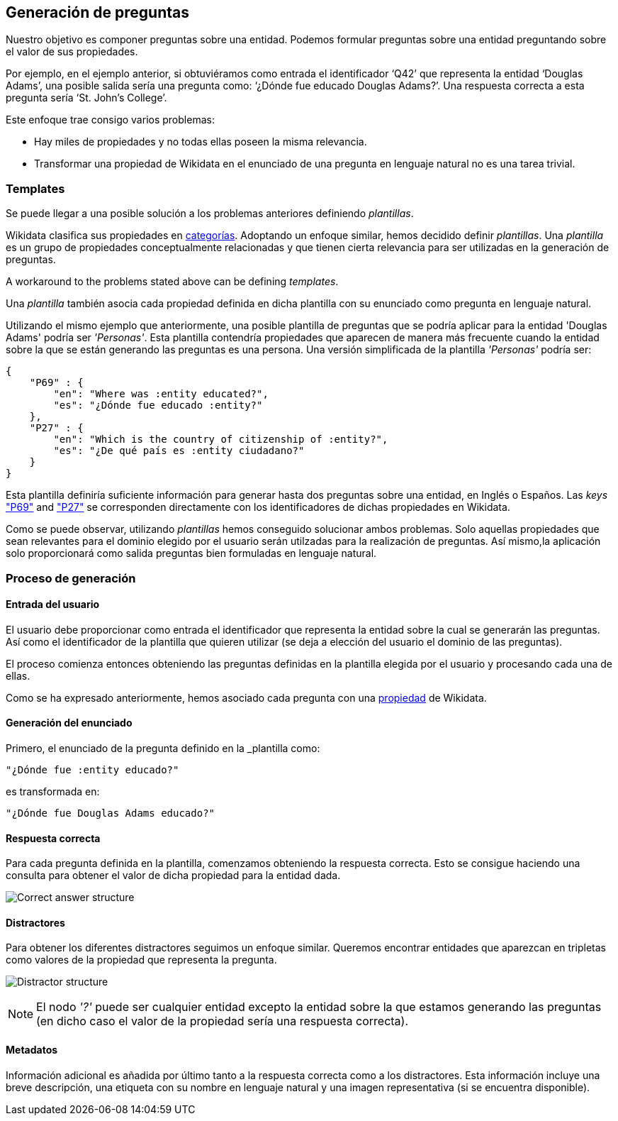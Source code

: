 [[section-questions-generation]]
== Generación de preguntas

Nuestro objetivo es componer preguntas sobre una entidad.
Podemos formular preguntas sobre una entidad preguntando sobre el valor de sus propiedades.

Por ejemplo, en el ejemplo anterior, si obtuviéramos como entrada el identificador ‘Q42’ que
representa la entidad ‘Douglas Adams’, una posible salida sería una pregunta como:
‘¿Dónde fue educado Douglas Adams?’. Una respuesta correcta a esta pregunta sería ‘St. John’s College’.

Este enfoque trae consigo varios problemas:

* Hay miles de propiedades y no todas ellas poseen la misma relevancia.
* Transformar una propiedad de Wikidata en el enunciado de una pregunta en lenguaje natural no es una tarea trivial.

=== Templates

Se puede llegar a una posible solución a los problemas anteriores definiendo _plantillas_.

Wikidata clasifica sus propiedades en https://www.wikidata.org/wiki/Wikidata:List_of_properties/en[categorías].
Adoptando un enfoque similar,
hemos decidido definir _plantillas_. Una _plantilla_ es un grupo de propiedades conceptualmente
relacionadas y que tienen cierta relevancia para ser utilizadas en la generación de preguntas.

A workaround to the problems stated above can be defining _templates_.

Una _plantilla_ también asocia cada propiedad definida en dicha plantilla con su enunciado como pregunta
en lenguaje natural.

Utilizando el mismo ejemplo que anteriormente, una posible plantilla de preguntas que se podría aplicar
para la entidad 'Douglas Adams' podría ser _'Personas'_. Esta plantilla contendría propiedades
que aparecen de manera más frecuente cuando la entidad sobre la que se están generando las preguntas
es una persona. Una versión simplificada de la plantilla _'Personas'_ podría ser:

    {
        "P69" : {
            "en": "Where was :entity educated?",
            "es": "¿Dónde fue educado :entity?"
        },
        "P27" : {
            "en": "Which is the country of citizenship of :entity?",
            "es": "¿De qué país es :entity ciudadano?"
        }
    }

Esta plantilla definiría suficiente información para generar hasta dos preguntas sobre una entidad,
en Inglés o Españos. Las _keys_ https://www.wikidata.org/wiki/Property:P69["P69"] and
https://www.wikidata.org/wiki/Property:P27["P27"] se corresponden directamente con los identificadores
de dichas propiedades en Wikidata.

Como se puede observar, utilizando _plantillas_ hemos conseguido solucionar ambos problemas.
Solo aquellas propiedades que sean relevantes para el dominio elegido por el usuario serán utilzadas
para la realización de preguntas. Así mismo,la aplicación solo proporcionará como salida
preguntas bien formuladas en lenguaje natural.


=== Proceso de generación

==== Entrada del usuario

El usuario debe proporcionar como entrada el identificador que representa la entidad sobre la cual
se generarán las preguntas. Así como el identificador de la plantilla que quieren utilizar (se
deja a elección del usuario el dominio de las preguntas).

El proceso comienza entonces obteniendo las preguntas definidas en la plantilla elegida por el usuario
y procesando cada una de ellas.

Como se ha expresado anteriormente, hemos asociado cada pregunta con una
https://www.wikidata.org/wiki/Wikidata:List_of_properties/en[propiedad] de Wikidata.


==== Generación del enunciado

Primero, el enunciado de la pregunta definido en la _plantilla como:

    "¿Dónde fue :entity educado?"

es transformada en:

    "¿Dónde fue Douglas Adams educado?"

==== Respuesta correcta

Para cada pregunta definida en la plantilla, comenzamos obteniendo la respuesta correcta.
Esto se consigue haciendo una consulta para obtener el valor de dicha propiedad para la entidad dada.

image:correct_answer.svg[alt=Correct answer structure]

==== Distractores

Para obtener los diferentes distractores seguimos un enfoque similar. Queremos encontrar entidades que
aparezcan en tripletas como valores de la propiedad que representa la pregunta.

image:distractor.svg[alt=Distractor structure]

NOTE: El nodo _'?'_ puede ser cualquier entidad excepto la entidad sobre la que estamos generando las
preguntas (en dicho caso el valor de la propiedad sería una respuesta correcta).

==== Metadatos

Información adicional es añadida por último tanto a la respuesta correcta como a los distractores.
Esta información incluye una breve descripción, una etiqueta con su nombre en lenguaje natural y una
imagen representativa (si se encuentra disponible).
